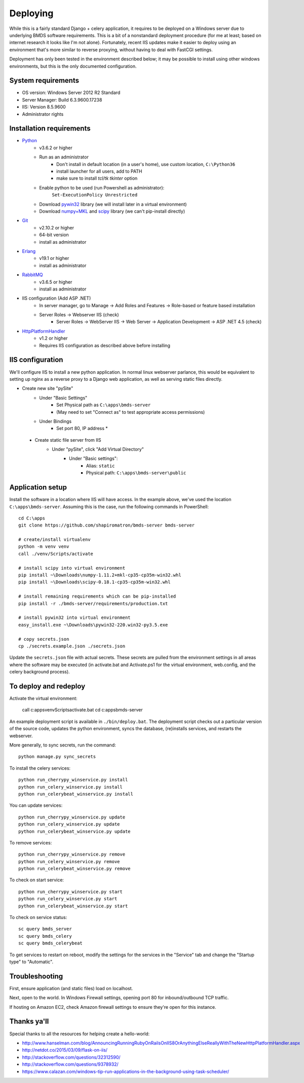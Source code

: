 Deploying
=========

While this is a fairly standard Django + celery application, it requires to be deployed on a Windows server due to underlying BMDS software requirements. This is a bit of a nonstandard deployment procedure (for me at least; based on internet research it looks like I'm not alone). Fortunately, recent IIS updates make it easier to deploy using an environment that's more similar to reverse proxying, without having to deal with FastCGI settings.

Deployment has only been tested in the environment described below; it may be possible to install using other windows environments, but this is the only documented configuration.

System requirements
~~~~~~~~~~~~~~~~~~~

- OS version: Windows Server 2012 R2 Standard
- Server Manager: Build 6.3.9600.17238
- IIS: Version 8.5.9600
- Administrator rights

Installation requirements
~~~~~~~~~~~~~~~~~~~~~~~~~

- Python_
    - v3.6.2 or higher
    - Run as an administrator
        - Don't install in default location (in a user's home), use custom location, ``C:\Python36``
        - install launcher for  all users, add to PATH
        - make sure to install `tcl/tk tkinter` option
    - Enable python to be used (run Powershell as administrator):
        ``Set-ExecutionPolicy Unrestricted``
    - Download `pywin32`_ library (we will install later in a virtual environment)
    - Download `numpy+MKL`_ and `scipy`_ library (we can't pip-install directly)
- Git_
    - v2.10.2 or higher
    - 64-bit version
    - install as administrator
- Erlang_
    - v19.1 or higher
    - install as administrator
- RabbitMQ_
    - v3.6.5 or higher
    - install as administrator
- IIS configuration (Add ASP .NET)
    - In server manager, go to Manage -> Add Roles and Features -> Role-based or feature based installation
    - Server Roles -> Webserver IIS (check)
        - Server Roles -> WebServer IIS -> Web Server -> Application Development -> ASP .NET 4.5 (check)
- HttpPlatformHandler_
    - v1.2 or higher
    - Requires IIS configuration as described above before installing

.. _Python: https://www.python.org/downloads/
.. _pywin32: https://sourceforge.net/projects/pywin32/
.. _`numpy+MKL`: http://www.lfd.uci.edu/~gohlke/pythonlibs/
.. _scipy: http://www.lfd.uci.edu/~gohlke/pythonlibs/
.. _Git: https://git-scm.com/download/win
.. _Erlang: http://www.erlang.org/downloads
.. _RabbitMQ: http://www.rabbitmq.com/downloads.html
.. _HttpPlatformHandler: https://www.iis.net/downloads/microsoft/httpplatformhandler

IIS configuration
~~~~~~~~~~~~~~~~~
We'll configure IIS to install a new python application. In normal linux webserver
parlance, this would be equivalent to setting up nginx as a reverse proxy to a
Django web application, as well as serving static files directly.

- Create new site "pySite"
    - Under "Basic Settings"
        - Set Physical path as ``C:\apps\bmds-server``
        - (May need to set "Connect as" to test appropriate access permissions)
    - Under Bindings
        - Set port 80, IP address *

 - Create static file server from IIS
     - Under "pySite", click "Add Virtual Directory"
         - Under "Basic settings":
             - Alias: ``static``
             - Physical path: ``C:\apps\bmds-server\public``

Application setup
~~~~~~~~~~~~~~~~~

Install the software in a location where IIS will have access. In the example above, we've used the location ``C:\apps\bmds-server``. Assuming this is the case, run the following commands in PowerShell::

    cd C:\apps
    git clone https://github.com/shapiromatron/bmds-server bmds-server

    # create/install virtualenv
    python -m venv venv
    call ./venv/Scripts/activate

    # install scipy into virtual environment
    pip install ~\Downloads\numpy‑1.11.2+mkl‑cp35‑cp35m‑win32.whl
    pip install ~\Downloads\scipy‑0.18.1‑cp35‑cp35m‑win32.whl

    # install remaining requirements which can be pip-installed
    pip install -r ./bmds-server/requirements/production.txt

    # install pywin32 into virtual environment
    easy_install.exe ~\Downloads\pywin32-220.win32-py3.5.exe

    # copy secrets.json
    cp ./secrets.example.json ./secrets.json

Update the ``secrets.json`` file with actual secrets. These secrets are pulled
from the environment settings in all areas where the software may be executed
(in activate.bat and Activate.ps1 for the virtual environment, web.config,
and the celery background process).

To deploy and redeploy
~~~~~~~~~~~~~~~~~~~~~~

Activate the virtual environment:

    call c:\apps\venv\Scripts\activate.bat
    cd c:\apps\bmds-server

An example deployment script is available in ``./bin/deploy.bat``.  The deployment
script checks out a particular version of the source code, updates the python
environment, syncs the database, (re)installs services, and restarts the webserver.

More generally, to sync secrets, run the command::

    python manage.py sync_secrets

To install the celery services::

    python run_cherrypy_winservice.py install
    python run_celery_winservice.py install
    python run_celerybeat_winservice.py install

You can update services::

    python run_cherrypy_winservice.py update
    python run_celery_winservice.py update
    python run_celerybeat_winservice.py update

To remove services::

    python run_cherrypy_winservice.py remove
    python run_celery_winservice.py remove
    python run_celerybeat_winservice.py remove

To check on start service::

    python run_cherrypy_winservice.py start
    python run_celery_winservice.py start
    python run_celerybeat_winservice.py start

To check on service status::

    sc query bmds_server
    sc query bmds_celery
    sc query bmds_celerybeat

To get services to restart on reboot, modify the settings for the services in the "Service" tab and change the "Startup type" to "Automatic".

Troubleshooting
~~~~~~~~~~~~~~~

First, ensure application (and static files) load on localhost.

Next, open to the world. In Windows Firewall settings, opening port 80 for inbound/outbound TCP traffic.

If hosting on Amazon EC2, check Amazon firewall settings to ensure they're open for this instance.

Thanks ya'll
~~~~~~~~~~~~

Special thanks to all the resources for helping create a hello-world:

- http://www.hanselman.com/blog/AnnouncingRunningRubyOnRailsOnIIS8OrAnythingElseReallyWithTheNewHttpPlatformHandler.aspx
- http://netdot.co/2015/03/09/flask-on-iis/
- http://stackoverflow.com/questions/32312590/
- http://stackoverflow.com/questions/9378932/
- https://www.calazan.com/windows-tip-run-applications-in-the-background-using-task-scheduler/
